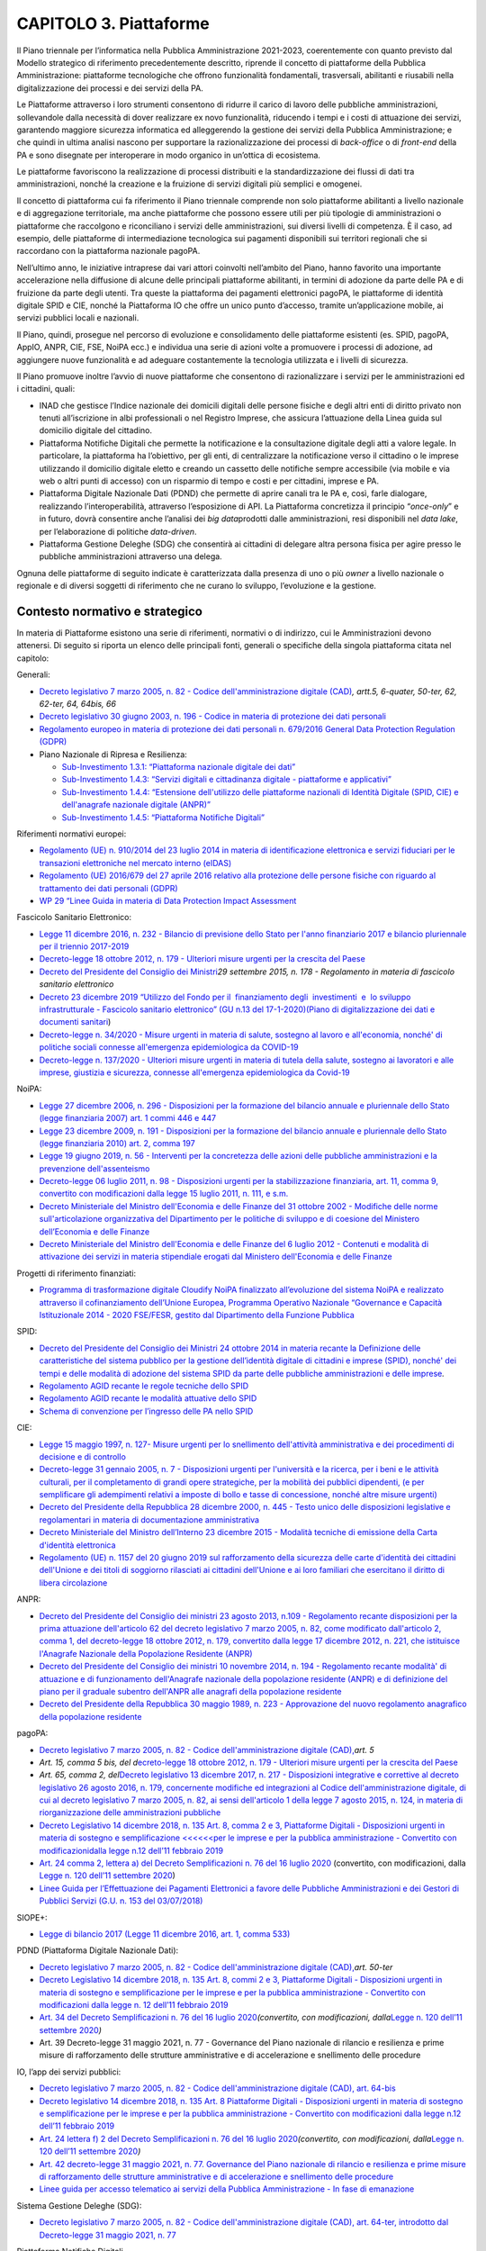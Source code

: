 CAPITOLO 3. Piattaforme
=======================

Il Piano triennale per l’informatica nella Pubblica Amministrazione
2021-2023, coerentemente con quanto previsto dal Modello strategico di
riferimento precedentemente descritto, riprende il concetto di
piattaforme della Pubblica Amministrazione: piattaforme tecnologiche che
offrono funzionalità fondamentali, trasversali, abilitanti e riusabili
nella digitalizzazione dei processi e dei servizi della PA. 

Le Piattaforme attraverso i loro strumenti consentono di ridurre il
carico di lavoro delle pubbliche amministrazioni, sollevandole dalla
necessità di dover realizzare ex novo funzionalità, riducendo i tempi e
i costi di attuazione dei servizi, garantendo maggiore sicurezza
informatica ed alleggerendo la gestione dei servizi della Pubblica
Amministrazione; e che quindi in ultima analisi nascono per supportare
la razionalizzazione dei processi di *back-office* o di *front-end*
della PA e sono disegnate per interoperare in modo organico in un’ottica
di ecosistema.  

Le piattaforme favoriscono la realizzazione di processi distribuiti e la
standardizzazione dei flussi di dati tra amministrazioni, nonché la
creazione e la fruizione di servizi digitali più semplici e omogenei.

Il concetto di piattaforma cui fa riferimento il Piano triennale
comprende non solo piattaforme abilitanti a livello nazionale e di
aggregazione territoriale, ma anche piattaforme che possono essere utili
per più tipologie di amministrazioni o piattaforme che raccolgono e
riconciliano i servizi delle amministrazioni, sui diversi livelli di
competenza. È il caso, ad esempio, delle piattaforme di intermediazione
tecnologica sui pagamenti disponibili sui territori regionali che si
raccordano con la piattaforma nazionale pagoPA.

Nell’ultimo anno, le iniziative intraprese dai vari attori coinvolti
nell’ambito del Piano, hanno favorito una importante accelerazione nella
diffusione di alcune delle principali piattaforme abilitanti, in termini
di adozione da parte delle PA e di fruizione da parte degli utenti. Tra
queste la piattaforma dei pagamenti elettronici pagoPA, le piattaforme
di identità digitale SPID e CIE, nonché la Piattaforma IO che offre un
unico punto d’accesso, tramite un’applicazione mobile, ai servizi
pubblici locali e nazionali.

Il Piano, quindi, prosegue nel percorso di evoluzione e consolidamento
delle piattaforme esistenti (es. SPID, pagoPA, AppIO, ANPR, CIE, FSE,
NoiPA ecc.) e individua una serie di azioni volte a promuovere i
processi di adozione, ad aggiungere nuove funzionalità e ad adeguare
costantemente la tecnologia utilizzata e i livelli di sicurezza.

Il Piano promuove inoltre l’avvio di nuove piattaforme che consentono di
razionalizzare i servizi per le amministrazioni ed i cittadini, quali:

-  INAD che gestisce l’Indice nazionale dei domicili digitali delle
   persone fisiche e degli altri enti di diritto privato non tenuti
   all’iscrizione in albi professionali o nel Registro Imprese, che
   assicura l’attuazione della Linea guida sul domicilio digitale del
   cittadino.

-  Piattaforma Notifiche Digitali che permette la notificazione e la
   consultazione digitale degli atti a valore legale. In particolare, la
   piattaforma ha l’obiettivo, per gli enti, di centralizzare la
   notificazione verso il cittadino o le imprese utilizzando il
   domicilio digitale eletto e creando un cassetto delle notifiche
   sempre accessibile (via mobile e via web o altri punti di accesso)
   con un risparmio di tempo e costi e per cittadini, imprese e PA.

-  Piattaforma Digitale Nazionale Dati (PDND) che permette di aprire
   canali tra le PA e, così, farle dialogare, realizzando
   l’interoperabilità, attraverso l’esposizione di API. La Piattaforma
   concretizza il principio “\ *once-only*\ ” e in futuro, dovrà
   consentire anche l’analisi dei *big data*\ prodotti dalle
   amministrazioni, resi disponibili nel *data lake*, per l’elaborazione
   di politiche *data-driven*.

-  Piattaforma Gestione Deleghe (SDG) che consentirà ai cittadini di
   delegare altra persona fisica per agire presso le pubbliche
   amministrazioni attraverso una delega.       

Ognuna delle piattaforme di seguito indicate è caratterizzata dalla
presenza di uno o più *owner* a livello nazionale o regionale e di
diversi soggetti di riferimento che ne curano lo sviluppo, l’evoluzione
e la gestione.

.. _contesto-normativo-e-strategico-2:

Contesto normativo e strategico 
--------------------------------

In materia di Piattaforme esistono una serie di riferimenti, normativi o
di indirizzo, cui le Amministrazioni devono attenersi. Di seguito si
riporta un elenco delle principali fonti, generali o specifiche della
singola piattaforma citata nel capitolo:

Generali: 

-  `Decreto legislativo 7 marzo 2005, n. 82 - Codice
   dell'amministrazione digitale
   (CAD) <http://www.normattiva.it/uri-res/N2Ls?urn:nir:stato:decreto.legislativo:2005-03-07;82!vig=>`__\ *,
   artt.5, 6-quater, 50-ter, 62, 62-ter, 64, 64bis, 66*

-  `Decreto legislativo 30 giugno 2003, n. 196 - Codice in materia di
   protezione dei dati
   personali <https://www.normattiva.it/uri-res/N2Ls?urn:nir:stato:decreto.legislativo:2003-06-30;196!vig=>`__

-  `Regolamento europeo in materia di protezione dei dati personali n.
   679/2016 General Data Protection Regulation
   (GDPR) <https://eur-lex.europa.eu/legal-content/IT/TXT/HTML/?uri=CELEX:32016R0679&from=IT>`__

-  Piano Nazionale di Ripresa e Resilienza:

   -  `Sub-Investimento 1.3.1: “Piattaforma nazionale digitale dei
      dati” <https://italiadomani.gov.it/it/investimenti/dati-e-interoperabilita.html>`__

   -  `Sub-Investimento 1.4.3: “Servizi digitali e cittadinanza digitale
      - piattaforme e
      applicativi” <https://italiadomani.gov.it/it/investimenti/servizi-digitali-e-cittadinanza-digitale.html>`__

   -  `Sub-Investimento 1.4.4: “Estensione dell'utilizzo delle
      piattaforme nazionali di Identità Digitale (SPID, CIE) e
      dell'anagrafe nazionale digitale
      (ANPR)” <https://italiadomani.gov.it/it/investimenti/servizi-digitali-e-cittadinanza-digitale.html>`__

   -  `Sub-Investimento 1.4.5: “Piattaforma Notifiche
      Digitali” <https://italiadomani.gov.it/it/investimenti/servizi-digitali-e-cittadinanza-digitale.html>`__

Riferimenti normativi europei:

-  `Regolamento (UE) n. 910/2014 del 23 luglio 2014 in materia di
   identificazione elettronica e servizi fiduciari per le transazioni
   elettroniche nel mercato interno
   (eIDAS) <https://eur-lex.europa.eu/legal-content/IT/TXT/?qid=1584088967049&uri=CELEX:32014R0910>`__

-  `Regolamento (UE) 2016/679 del 27 aprile 2016 relativo alla
   protezione delle persone fisiche con riguardo al trattamento dei dati
   personali
   (GDPR) <https://eur-lex.europa.eu/legal-content/IT/TXT/?qid=1584088833794&uri=CELEX:32016R0679>`__

-  `WP 29 “Linee Guida in materia di Data Protection Impact
   Assessment <https://ec.europa.eu/newsroom/article29/item-detail.cfm?item_id=611236>`__

Fascicolo Sanitario Elettronico:

-  `Legge 11 dicembre 2016, n. 232 - Bilancio di previsione dello Stato
   per l'anno finanziario 2017 e bilancio pluriennale per il triennio
   2017-2019 <https://www.normattiva.it/uri-res/N2Ls?urn:nir:stato:legge:2016-12-11;232!vig=>`__

-  `Decreto-legge 18 ottobre 2012, n. 179 - Ulteriori misure urgenti per
   la crescita del
   Paese <https://www.normattiva.it/uri-res/N2Ls?urn:nir:stato:decreto.legge:2012-10-18;179!vig=>`__ 

-  `Decreto del Presidente del Consiglio dei
   Ministri <https://www.normattiva.it/uri-res/N2Ls?urn:nir:stato:decreto.del.presidente.del.consiglio.dei.ministri:2015-09-29;178!vig=>`__\ *29
   settembre 2015, n. 178 - Regolamento in materia di fascicolo
   sanitario elettronico*

-  `Decreto 23 dicembre 2019 “Utilizzo del Fondo per il  finanziamento 
   degli  investimenti  e  lo sviluppo  infrastrutturale - Fascicolo
   sanitario elettronico” (GU n.13 del
   17-1-2020 <https://www.gazzettaufficiale.it/eli/gu/2020/01/17/13/sg/pdf>`__\ `) <https://www.gazzettaufficiale.it/eli/gu/2020/01/17/13/sg/pdf>`__\ `( <https://www.gazzettaufficiale.it/eli/gu/2020/01/17/13/sg/pdf>`__\ `Piano
   di digitalizzazione dei dati e documenti
   sanitari <https://www.gazzettaufficiale.it/eli/gu/2020/01/17/13/sg/pdf>`__)

-  `Decreto-legge n. 34/2020 - Misure urgenti in materia di salute,
   sostegno al lavoro e all'economia, nonché' di politiche sociali
   connesse all'emergenza epidemiologica da
   COVID-19 <https://www.gazzettaufficiale.it/eli/id/2020/05/19/20G00052/sg>`__

-  `Decreto-legge n. 137/2020 - Ulteriori misure urgenti in materia di
   tutela della salute, sostegno ai lavoratori e alle imprese, giustizia
   e sicurezza, connesse all'emergenza epidemiologica da
   Covid-19 <https://www.gazzettaufficiale.it/eli/id/2020/10/28/20G00166/sg>`__

NoiPA:

-  `Legge 27 dicembre 2006, n. 296 - Disposizioni per la formazione del
   bilancio annuale e pluriennale dello Stato (legge finanziaria 2007)
   art. 1 commi 446 e
   447 <https://www.normattiva.it/uri-res/N2Ls?urn:nir:stato:legge:2006-12-27;296!vig=>`__

-  `Legge 23 dicembre 2009, n. 191 - Disposizioni per la formazione del
   bilancio annuale e pluriennale dello Stato (legge finanziaria 2010)
   art. 2, comma
   197 <https://www.normattiva.it/uri-res/N2Ls?urn:nir:stato:legge:2009-12-23;191>`__

-  `Legge 19 giugno 2019, n. 56 - Interventi per la concretezza delle
   azioni delle pubbliche amministrazioni e la prevenzione
   dell'assenteismo <https://www.normattiva.it/uri-res/N2Ls?urn:nir:stato:legge:2019-06-19;56>`__

-  `Decreto-legge 06 luglio 2011, n. 98 - Disposizioni urgenti per la
   stabilizzazione finanziaria, art. 11, comma 9, convertito con
   modificazioni dalla legge 15 luglio 2011, n. 111, e
   s.m. <https://www.normattiva.it/uri-res/N2Ls?urn:nir:stato:decreto.legge:2011-07-06;98!vig=>`__

-  `Decreto Ministeriale del Ministro dell'Economia e delle Finanze del
   31 ottobre 2002 - Modifiche delle norme sull'articolazione
   organizzativa del Dipartimento per le politiche di sviluppo e di
   coesione del Ministero dell’Economia e delle
   Finanze <https://www.gazzettaufficiale.it/eli/id/2002/12/11/02A13777/sg>`__

-  `Decreto Ministeriale del Ministro dell'Economia e delle Finanze del
   6 luglio 2012 - Contenuti e modalità di attivazione dei servizi in
   materia stipendiale erogati dal Ministero dell'Economia e delle
   Finanze <http://www.dag.mef.gov.it/pubblicita_legale/documenti/DM_6_luglio_2012.pdf>`__

Progetti di riferimento finanziati:

-  `Programma di trasformazione digitale Cloudify NoiPA finalizzato
   all’evoluzione del sistema NoiPA e realizzato attraverso il
   cofinanziamento dell’Unione Europea, Programma Operativo Nazionale
   “Governance e Capacità Istituzionale 2014 - 2020 FSE/FESR, gestito
   dal Dipartimento della Funzione
   Pubblica <https://www.cloudifynoipa.it/>`__

SPID:

-  `Decreto del Presidente del Consiglio dei Ministri 24 ottobre 2014 in
   materia recante la Definizione delle caratteristiche del sistema
   pubblico per la gestione dell’identità digitale di cittadini e
   imprese (SPID), nonché' dei tempi e delle modalità di adozione del
   sistema SPID da parte delle pubbliche amministrazioni e delle
   imprese <https://www.agid.gov.it/sites/default/files/repository_files/leggi_decreti_direttive/dpcm_24_ottobre_2014a.pdf>`__\ *.*

-  `Regolamento AGID recante le regole tecniche dello
   SPID <http://www.agid.gov.it/sites/default/files/repository_files/circolari/spid-regole_tecniche_v1.pdf>`__

-  `Regolamento AGID recante le modalità attuative dello
   SPID <http://www.agid.gov.it/sites/default/files/repository_files/regolamento_modalita_attuative_spid_2.0.pdf>`__

-  `Schema di convenzione per l’ingresso delle PA nello
   SPID <http://www.agid.gov.it/sites/default/files/repository_files/circolari/40_-_dt_dg_n._40_-_23_feb_2016_-_convenzione_sp_spid_agid-ppaa.pdf>`__

CIE:

-  `Legge 15 maggio 1997, n. 127- Misure urgenti per lo snellimento
   dell'attività amministrativa e dei procedimenti di decisione e di
   controllo <https://www.normattiva.it/uri-res/N2Ls?urn:nir:stato:legge:1997-05-15;127!vig=>`__

-  `Decreto-legge 31 gennaio 2005, n. 7 - Disposizioni urgenti per
   l'università e la ricerca, per i beni e le attività culturali, per il
   completamento di grandi opere strategiche, per la mobilità dei
   pubblici dipendenti, (e per semplificare gli adempimenti relativi a
   imposte di bollo e tasse di concessione, nonché altre misure
   urgenti)  <https://www.normattiva.it/uri-res/N2Ls?urn:nir:stato:decreto.legge:2005;7~art1ter>`__

-  `Decreto del Presidente della Repubblica 28 dicembre 2000, n. 445 -
   Testo unico delle disposizioni legislative e regolamentari in materia
   di documentazione
   amministrativa  <https://www.gazzettaufficiale.it/eli/id/2001/02/20/001G0049/sg>`__

-  `Decreto Ministeriale del Ministro dell’Interno 23 dicembre 2015 -
   Modalità tecniche di emissione della Carta d'identità
   elettronica <https://www.gazzettaufficiale.it/eli/id/2015/12/30/15A09809/sg>`__

-  `Regolamento (UE) n. 1157 del 20 giugno 2019 sul rafforzamento della
   sicurezza delle carte d'identità dei cittadini dell'Unione e dei
   titoli di soggiorno rilasciati ai cittadini dell'Unione e ai loro
   familiari che esercitano il diritto di libera
   circolazione <https://eur-lex.europa.eu/legal-content/IT/TXT/?uri=CELEX%3A32019R1157>`__

ANPR:

-  `Decreto del Presidente del Consiglio dei ministri 23 agosto 2013,
   n.109 - Regolamento recante disposizioni per la prima attuazione
   dell'articolo 62 del decreto legislativo 7 marzo 2005, n. 82, come
   modificato dall'articolo 2, comma 1, del decreto-legge 18 ottobre
   2012, n. 179, convertito dalla legge 17 dicembre 2012, n. 221, che
   istituisce l'Anagrafe Nazionale della Popolazione Residente
   (ANPR) <https://www.normattiva.it/uri-res/N2Ls?urn:nir:stato:decreto.del.presidente.del.consiglio.dei.ministri:2013-08-23;109>`__ 

-  `Decreto del Presidente del Consiglio dei ministri 10 novembre 2014,
   n. 194 - Regolamento recante modalità' di attuazione e di
   funzionamento dell'Anagrafe nazionale della popolazione residente
   (ANPR) e di definizione del piano per il graduale subentro dell'ANPR
   alle anagrafi della popolazione
   residente <https://www.normattiva.it/uri-res/N2Ls?urn:nir:stato:decreto.del.presidente.del.consiglio.dei.ministri:2014-11-10;194!vig=2017-12-07>`__

-  `Decreto del Presidente della Repubblica 30 maggio 1989, n. 223 -
   Approvazione del nuovo regolamento anagrafico della popolazione
   residente <https://www.normattiva.it/uri-res/N2Ls?urn:nir:stato:decreto.del.presidente.della.repubblica:1989-05-30;223!vig=2017-12-07>`__

pagoPA:

-  `Decreto legislativo 7 marzo 2005, n. 82 - Codice
   dell'amministrazione digitale
   (CAD), <http://www.normattiva.it/uri-res/N2Ls?urn:nir:stato:decreto.legislativo:2005-03-07;82~art64bis>`__\ *art.
   5*

-  *Art. 15, comma 5 bis, del d*\ `ecreto-legge 18 ottobre 2012, n. 179
   - Ulteriori misure urgenti per la crescita del
   Paese <https://www.normattiva.it/uri-res/N2Ls?urn:nir:stato:decreto.legge:2012-10-18;179!vig=>`__

-  *Art. 65, comma 2, del*\ `Decreto legislativo 13 dicembre 2017, n.
   217 - Disposizioni integrative e correttive al decreto legislativo 26
   agosto 2016, n. 179, concernente modifiche ed integrazioni al Codice
   dell'amministrazione digitale, di cui al decreto legislativo 7 marzo
   2005, n. 82, ai sensi dell'articolo 1 della legge 7 agosto 2015, n.
   124, in materia di riorganizzazione delle amministrazioni
   pubbliche <https://www.normattiva.it/uri-res/N2Ls?urn:nir:stato:decreto.legge:2017-13-12;217>`__

-  `Decreto Legislativo 14 dicembre 2018, n. 135 Art. 8, comma 2 e 3,
   Piattaforme Digitali - Disposizioni urgenti in materia di sostegno e
   semplificazione <<<<<<per le imprese e per la pubblica
   amministrazione - Convertito con
   modificazioni <http://www.normattiva.it/uri-res/N2Ls?urn:nir:stato:decreto.legge:2018-12-14;135!vig=>`__\ `dalla
   legge n.12 dell’11 febbraio
   2019 <http://www.normattiva.it/uri-res/N2Ls?urn:nir:stato:decreto.legge:2018-12-14;135!vig=>`__

-  `Art. 24 comma 2, lettera a) del Decreto Semplificazioni n. 76 del 16
   luglio
   2020 <https://www.gazzettaufficiale.it/eli/id/2020/07/16/20G00096/sg>`__
   (convertito, con modificazioni, dalla `Legge n. 120 dell’11 settembre
   2020 <https://www.gazzettaufficiale.it/eli/id/2020/09/14/20G00139/sg>`__)

-  `Linee Guida per l’Effettuazione dei Pagamenti Elettronici a favore
   delle Pubbliche Amministrazioni e dei Gestori di Pubblici Servizi
   (G.U. n. 153 del
   03/07/2018) <https://www.gazzettaufficiale.it/eli/gu/2017/07/03/153/sg/pdf>`__

SIOPE+:

-  `Legge di bilancio 2017 (Legge 11 dicembre 2016, art. 1, comma
   533) <https://www.gazzettaufficiale.it/eli/id/2016/12/21/16G00242/sg>`__

PDND (Piattaforma Digitale Nazionale Dati):

-  `Decreto legislativo 7 marzo 2005, n. 82 - Codice
   dell'amministrazione digitale
   (CAD), <http://www.normattiva.it/uri-res/N2Ls?urn:nir:stato:decreto.legislativo:2005-03-07;82~art64bis>`__\ *art.
   50-ter*

-  `Decreto Legislativo 14 dicembre 2018, n. 135 Art. 8, commi 2 e 3,
   Piattaforme Digitali - Disposizioni urgenti in materia di sostegno e
   semplificazione per le imprese e per la pubblica amministrazione -
   Convertito con modificazioni dalla legge n. 12 dell’11 febbraio
   2019 <http://www.normattiva.it/uri-res/N2Ls?urn:nir:stato:decreto.legge:2018-12-14;135!vig=>`__

-  `Art. 34 del Decreto Semplificazioni n. 76 del 16 luglio
   2020 <https://www.gazzettaufficiale.it/eli/id/2020/07/16/20G00096/sg>`__\ *(convertito,
   con modificazioni, dalla*\ `Legge n. 120 dell’11 settembre
   2020 <https://www.gazzettaufficiale.it/eli/id/2020/09/14/20G00139/sg>`__\ *)*

-  Art. 39 Decreto-legge 31 maggio 2021, n. 77 - Governance del Piano
   nazionale di rilancio e resilienza e prime misure di rafforzamento
   delle strutture amministrative e di accelerazione e snellimento delle
   procedure

IO, l’app dei servizi pubblici:

-  `Decreto legislativo 7 marzo 2005, n. 82 - Codice
   dell'amministrazione digitale (CAD), art.
   64-bis <http://www.normattiva.it/uri-res/N2Ls?urn:nir:stato:decreto.legislativo:2005-03-07;82~art64bis>`__

-  `Decreto legislativo 14 dicembre 2018, n. 135 Art. 8 Piattaforme
   Digitali - Disposizioni urgenti in materia di sostegno e
   semplificazione per le imprese e per la pubblica amministrazione -
   Convertito con modificazioni dalla legge n.12 dell’11 febbraio
   2019 <http://www.normattiva.it/uri-res/N2Ls?urn:nir:stato:decreto.legge:2018-12-14;135!vig=>`__

-  `Art. 24 lettera f) 2 del Decreto Semplificazioni n. 76 del 16 luglio
   2020 <https://www.gazzettaufficiale.it/eli/id/2020/07/16/20G00096/sg>`__\ *(convertito,
   con modificazioni, dalla*\ `Legge n. 120 dell’11 settembre
   2020 <https://www.gazzettaufficiale.it/eli/id/2020/09/14/20G00139/sg>`__\ *)*

-  `Art. 42 decreto-legge 31 maggio 2021, n. 77. Governance del Piano
   nazionale di rilancio e resilienza e prime misure di rafforzamento
   delle strutture amministrative e di accelerazione e snellimento delle
   procedure <https://www.gazzettaufficiale.it/eli/id/2021/07/30/21A04731/sg>`__

-  `Linee guida per accesso telematico ai servizi della Pubblica
   Amministrazione - In fase di
   emanazione <https://docs.italia.it/AgID/documenti-in-consultazione/lg-io-docs/it/bozza/index.html>`__

Sistema Gestione Deleghe (SDG):

-  `Decreto legislativo 7 marzo 2005, n. 82 - Codice
   dell'amministrazione digitale (CAD), art. 64-ter, introdotto dal
   Decreto-legge 31 maggio 2021, n.
   77 <https://www.normattiva.it/uri-res/N2Ls?urn:nir:stato:decreto.legislativo:2005-03-07;82!vig>`__

Piattaforma Notifiche Digitali

-  `Decreto Legislativo 14 dicembre 2018, n. 135 Art. 8, commi 2 e 3,
   Piattaforme Digitali - Disposizioni urgenti in materia di sostegno e
   semplificazione per le imprese e per la pubblica amministrazione -
   Convertito con modificazioni dalla legge n. 12 dell’11 febbraio
   2019 <http://www.normattiva.it/uri-res/N2Ls?urn:nir:stato:decreto.legge:2018-12-14;135!vig=>`__

-  `Legge di bilancio 160 del 2019 - Art. 1, commi 402 e
   403 <http://www.normattiva.it/uri-res/N2Ls?urn:nir:stato:legge:2019-12-27;160!vig=2020-10-11>`__

-  `Art. 26 del Decreto Semplificazioni n. 76 del 16 luglio
   2020 <https://www.gazzettaufficiale.it/eli/id/2020/07/16/20G00096/sg>`__
   (convertito, con modificazioni, dalla `Legge n. 120 dell’11 settembre
   2020 <https://www.gazzettaufficiale.it/eli/id/2020/09/14/20G00139/sg>`__)

-  Art. 38 del DECRETO-LEGGE 31 maggio 2021, n. 77. Governance del Piano
   nazionale di rilancio e resilienza e prime misure di rafforzamento
   delle strutture amministrative e di accelerazione e snellimento delle
   procedure

.. _obiettivi-e-risultati-attesi-2:

Obiettivi e risultati attesi
----------------------------

OB.3.1 - Favorire l’evoluzione delle piattaforme esistentiper migliorare
i servizi offerti a cittadini ed imprese semplificando l’azione
amministrativa

-  R.A.3.1a - **Incremento del livello di alimentazione e
   digitalizzazione del Fascicolo Sanitario Elettronico con i documenti
   sanitari da parte delle strutture sanitarie territoriali
   (ASL/AO/IRCCS)**

-  

   -  `Baseline <https://monitoraggiopianotriennale.italia.it/piattaforme/>`__\ `dicembre
      2020 <https://monitoraggiopianotriennale.italia.it/piattaforme/>`__
      - 288.279.036 referti digitalizzati.

   -  Target 2021 - Aumento del 10% rispetto alla *baseline. *

   -  Target 2022 - Aumento del 20% rispetto alla *baseline. *

   -  Target 2023 - Aumento del 25% rispetto alla *baseline. *

-  R.A.3.1c - **Incremento del numero di Amministrazioni servite in
   NoiPA ed estensione del numero di servizi offerti dalla piattaforma
   (fiscale, previdenziale ecc.) utilizzati**

-  

   -  `Baseline <https://monitoraggiopianotriennale.italia.it/piattaforme/>`__\ `dicembre
      2020 <https://monitoraggiopianotriennale.italia.it/piattaforme/>`__
      - 82 Amministrazioni servite in NoiPA.

   -  Target 2021 - 87 Amministrazioni servite in NoiPA.

   -  Target 2022 - 90 Amministrazioni servite in NoiPA.

   -  Target 2023 - 102 Amministrazioni servite in NoiPA.

OB.3.2 - Aumentare il grado di adozione ed utilizzo delle piattaforme
abilitanti esistenti da parte delle Pubbliche Amministrazioni

-  R.A.3.2a - **Incremento dell’adozione e dell’utilizzo dell’identità
   digitale (SPID e CIE) da parte delle Pubbliche Amministrazioni**

-  

   -  `Baseline <https://monitoraggiopianotriennale.italia.it/piattaforme/>`__\ `dicembre
      2020 <https://monitoraggiopianotriennale.italia.it/piattaforme/>`__
      - SPID 143.872.687 di autenticazioni e CIE 4.000.017 di
      autenticazioni.

   -  Target 2021 - Incremento del numero di autenticazioni del 100%
      rispetto alla *baseline. *

   -  Target 2022 - Incremento del numero di autenticazioni del 150%
      rispetto alla *baseline.*

   -  Target 2023\ *-*\ Incremento del numero di autenticazioni del 180%
      rispetto alla *baseline.*

-  R.A.3.2b -**Incremento del numero di comuni subentrati in ANPR**

-  

   -  `Baseline <https://monitoraggiopianotriennale.italia.it/piattaforme/>`__\ `dicembre
      2020 <https://monitoraggiopianotriennale.italia.it/piattaforme/>`__
      - 87% dei comuni subentrati in ANPR.

   -  Target 2021 - 100% dei comuni subentrati in ANPR.

-  R.A.3.2c - **Incremento dei servizi sulla piattaforma pagoPA**

-  

   -  `Target
      2020 <https://monitoraggiopianotriennale.italia.it/piattaforme/>`__
      - 19.652 Amministrazioni che utilizzano pagoPA.

   -  Target 2021 - Attivati almeno 10.000 nuovi servizi sulle diverse
      Amministrazioni che utilizzano pagoPA.

   -  Target 2022 - Incremento di ulteriori 20.000 nuovi servizi, per un
      totale di almeno 30.000 servizi sulle diverse Amministrazioni che
      utilizzano pagoPA.

   -  Target 2023 - Incremento di ulteriori 20.000 nuovi servizi, per un
      totale di almeno 50.000 servizi sulle diverse Amministrazioni che
      utilizzano pagoPA.

-  R.A.3.2d - **Incremento del numero di Amministrazioni scolastiche la
   cui spesa è consultabile**\ **online**\ **attraverso SIOPE+**

   -  `Baseline <https://monitoraggiopianotriennale.italia.it/piattaforme/>`__\ `dicembre
      2020 <https://monitoraggiopianotriennale.italia.it/piattaforme/>`__
      - 70 istituzioni scolastiche delle quali è possibili consultare la
      spesa on-line attraverso SIOPE+.

   -  Target 2021 - 77 istituzioni scolastiche delle quali è possibile
      consultare la spesa on-line attraverso SIOPE+.

   -  Target 2022 - 84 istituzioni scolastiche delle quali è possibile
      consultare la spesa on-line attraverso SIOPE+.\ * *

   -  Target 2023 -91 istituzioni scolastiche delle quali è possibile
      consultare la spesa on line attraverso SIOPE+.

OB.3.3 - Incrementare e razionalizzare il numero di piattaforme per le
amministrazioni al fine di semplificare i servizi ai cittadini

-  R.A.3.3a - **Incremento dei servizi sulla** **Piattaforma IO (l’App
   dei servizi pubblici)**

   -  `Target
      2020 <https://monitoraggiopianotriennale.italia.it/piattaforme/>`__
      – 53 Amministrazioni aderenti alla Piattaforma IO.

   -  Target 2021 - Attivati almeno 10.000 nuovi servizi sulle diverse
      amministrazioni che utilizzano App IO.

   -  Target 2022 - Incremento di ulteriori 20.000 nuovi servizi, per un
      totale di almeno 30.000 servizi sulle diverse amministrazioni che
      utilizzano App IO.

   -  Target 2023 - Incremento di ulteriori 20.000 nuovi servizi, per un
      totale di almeno 50.000 servizi sulle diverse amministrazioni che
      utilizzano App IO.

-  R.A.3.3b - **Realizzazione della Piattaforma Indice nazionale dei
   domicili digitali delle persone fisiche e degli altri enti di diritto
   privato non tenuti all’iscrizione in albi professionali o nel
   Registro Imprese (INAD)**

-  

   -  Target 2021 - n.d.

   -  Target 2022 - *Baseline*\ individuata nelle PA che necessitano di
      interagire tramite API (includendo almeno i Ministeri interessati,
      gli Enti nazionali di previdenza e assistenza sociale, Agenzie
      Fiscali, Regioni, grandi comuni e aree metropolitane).

   -  Target 2023 -Aumento del 40% rispetto alla *baseline.*

-  R.A.3.3d – **Realizzazione del Sistema Gestione Deleghe (SGD)
   digitali al fine di agevolare la fruizione dei servizi online
   attraverso soggetti delegati**

-  

   -  Target 2021 - *Baseline:* integrazione e collaudo del sistema da
      parte della prima Pubblica Amministrazione.

   -  Target 2022 - Integrazione e utilizzo del sistema da parte di
      ulteriori 10 Pubbliche Amministrazioni.

   -  Target 2023 - Integrazione e utilizzo del sistema da parte di
      ulteriori 30 Pubbliche Amministrazioni.

-  R.A.3.3e – **Realizzazione della Piattaforma Notifiche Digitali
   (PND)**

-  

   -  Target 2021 - n.d.

   -  Target 2022 - n.d.

   -  Target 2023 - Il 10% delle PA Centrali e dei Comuni, secondo la
      roadmap di attuazione prevista dal Piano Nazionale di Ripresa e
      Resilienza (PNRR), dovranno integrarsi alla Piattaforma Notifiche
      Digitali.

-  R.A.3.3f – **Realizzazione della Piattaforma Digitale Nazionale Dati
   (PDND) Interoperabilità**

-  

   -  Target 2021 - n.d.

   -  Target 2022 - n.d.

   -  Target 2023 - Le PA in perimetro, secondo la roadmap di attuazione
      prevista dal Piano Nazionale di Ripresa e Resilienza (PNRR),
      dovranno integrare 90 API nella Piattaforma Digitale Nazionale
      Dati.

Cosa devono fare AGID, Dipartimento per la Trasformazione Digitale e altri soggetti istituzionali 
--------------------------------------------------------------------------------------------------

OB.3.1 - Favorire l’evoluzione delle piattaforme esistenti
~~~~~~~~~~~~~~~~~~~~~~~~~~~~~~~~~~~~~~~~~~~~~~~~~~~~~~~~~~

**Sanità - Fascicolo Sanitario Elettronico:**\ le strutture sanitarie,
in raccordo con le Regioni di riferimento, devono alimentare il FSE con
documenti nei formati standard e pubblicati sul sito del `Fascicolo
Sanitario Elettronico <https://www.fascicolosanitario.gov.it/>`__. 

Le seguenti linee d’azione devono concludersi entro:

-  **Dicembre 2022** - Standardizzazione del modello di gestione e
   conservazione dei dati e documenti sanitari del FSE - (AGID) -
   **CAP3.LA03**

-  **Giugno 2022 -**\ Revisione della normativa in materia di FSE -
   (Dipartimento per la Trasformazione Digitale, Ministero della Salute,
   Ministero dell’Economia e delle Finanze, AGID in collaborazione con
   Regioni e Province Autonome) - **CAP3.LA01**

-  **Dicembre 2022** - Raccolta ragionata delle guide implementative dei
   dati e documenti sanitari prodotte da parte degli specifici gruppi di
   lavoro regionali - (AGID in collaborazione con Regioni e Province
   Autonome) - **CAP3.LA05**

**Organizzazione della PA - NoiPA:** integrazione della piattaforma
NoiPA per la gestione stipendiale degli operatori sanitari e degli enti
locali, per favorire l’adesione di nuove Amministrazioni ed estendere il
numero di servizi alle Amministrazioni già servite. 

Le seguenti linee d’azione devono concludersi entro:

-  **Dicembre 2021**- Predisposizione e pubblicazione del *template* per
   la richiesta di adesione al fine di una raccolta strutturata delle
   informazioni, tramite questionario di *assessment*, necessarie alla
   customizzazione dei servizi sulle Amministrazioni interessate ad
   attivare i servizi NoiPA - (MEF-DAG) - **CAP3.LA13**

-  **Dicembre 2021** - Definizione di un Modello a supporto
   dell’adesione a NoiPA - (MEF-DAG) - **CAP3.LA15**

-  **Dicembre 2022** - Definizione di una proposta di Modello di
   erogazione dei servizi, inclusi quelli aggiuntivi - (MEF-DAG) -
   **CAP3.LA12**

-  **Dicembre 2022** - Avvio delle attività di adesione su 15 nuove
   Amministrazioni per garantire l’incremento dal 2023 (MEF-DAG) -
   **CAP3.LA51**

-  **Marzo 2023** - Consolidamento e diffusione del Modello di
   erogazione dei servizi definiti - (MEF-DAG) - **CAP3.LA14**

**Organizzazione della PA - IndicePA:** revisione completa della
piattaforma IndicePA e interventi per il controllo della qualità dei
dati gestiti.

Le seguenti linee d’azione sono concluse:

-  **Settembre 2020** - Realizzazione di un cruscotto per il
   monitoraggio della qualità dei dati presenti in IPA. La validazione
   delle informazioni seguirà i seguenti criteri: sintassi,
   obbligatorietà, relazioni fra dati, congruenza con fonti esterne e
   univocità - (AGID, Dipartimento per la Trasformazione Digitale) -
   **CAP3.LA17**

OB.3.2 – Aumentare il grado di adozione e utilizzo delle piattaforme abilitanti esistenti da parte delle pubbliche amministrazioni
~~~~~~~~~~~~~~~~~~~~~~~~~~~~~~~~~~~~~~~~~~~~~~~~~~~~~~~~~~~~~~~~~~~~~~~~~~~~~~~~~~~~~~~~~~~~~~~~~~~~~~~~~~~~~~~~~~~~~~~~~~~~~~~~~~

**Identità digitale (SPID e CIE):**\ per favorire la dismissione delle
credenziali proprietarie delle amministrazioni ed incrementare
l’adozione del login con SPID e CIE. 

Le seguenti linee d’azione sono concluse:

-  

   -  **Dicembre 2020**-Pubblicazione di un applicativo *online*
      (sistema di *onboarding*) per facilitare l’accesso al sistema SPID
      - (AGID) - **CAP3.LA19**

   -  **Dicembre 2020 -**\ Avvio di un tavolo di lavoro per agevolare ed
      incrementare l’integrazione della CIE come strumento di
      autenticazione per i servizi *online* – (Istituto Poligrafico e
      Zecca dello Stato) - **CAP3.LA23**

   -  **Marzo 2021 -**\ Avvio di azioni di accompagnamento per favorire
      l’adozione e l’utilizzo di SPID su alcune pubbliche
      amministrazioni *target* di rilevanza nazionale e regionale -
      (AGID, Dipartimento per la Trasformazione Digitale) -
      **CAP3.LA20**

Le seguenti linee d’azione devono concludersi entro:

-  

   -  **Dicembre 2021 -**\ Messa a disposizione di un servizio di
      assistenza e supporto dedicato ai fornitori di servizi che
      vogliono entrare in SPID - (AGID) - **CAP3.LA21**

   -  **Ottobre 2022 -**\ Messa a disposizione di un servizio di
      assistenza e supporto CIE dedicato ai cittadini e ai fornitori di
      servizi che vogliono entrare in CIE (IPZS) - **CAP3.LA52**

-  

   -  **Dicembre 2022 –**\ Istituzione dei soggetti aggregatori per la
      CIE (Ministero dell’Interno) - **CAP3.LA53**

   -  **Giugno 2022 –**\ Individuazione delle amministrazioni che
      offrono servizi - utilizzabili da minori - che prevedano
      l’adozione e l’utilizzo di SPID da parte dei minori stessi -
      (AGID) - **CAP3.LA54**

   -  **Dicembre 2023** – Completamento del modello SPID con adozione
      degli attributi qualificati secondo quanto previsto dalle linee
      guida AGID - (AGID) - **CAP3.LA55**

**ANPR:** Ai fini della semplificazione, attraverso la stipula di
Accordi quadro (anche detti accordi di fruizione) tra il Ministero
dell’Interno e le PA e i gestori di pubblici servizi richiedenti, verrà
assicurato l'accesso, tramite API, ai dati presenti in ANPR necessari
all'espletamento delle funzioni istituzionali dei richiedenti.

Le seguenti linee d’azione devono concludersi entro:

-  

   -  **Dicembre 2021 -**\ Attività di comunicazione e sensibilizzazione
      per Comuni non subentrati (Ministero dell’Interno) - **CAP3.LA24**

   -  **Dicembre 2022 -**\ Attività di supporto tecnico ed organizzativo
      per i Comuni subentrati - (Ministero dell’Interno) - **CAP3.LA25**

**pagoPA:** incrementare l’adozione di pagoPA da parte delle PA. 

La seguente linea d’azione è conclusa:

-  

   -  **Dicembre 2020:**\ Attività di sensibilizzazione delle
      amministrazioni, attraverso il coinvolgimento delle Regioni e
      delle Province Autonome, partendo da quelle che svolgono funzioni
      di intermediario tecnologico, per favorire l’aumento del numero di
      adesioni e di transazioni sul sistema - (PagoPA S.p.A.) -
      **CAP3.LA26**

Le seguenti linee d’azione devono concludersi entro:

-  **Dicembre 2021**- Attivazione servizio di pagamento IOPay dal sito
   pagopa.gov.it., che consente il pagamento di un avviso pagoPA
   direttamente dal sito di prodotto - (PagoPA S.p.A.) - **CAP3.LA56**

-  **Gennaio 2022 -**\ Erogazione dell’80% del contributo del Fondo
   Innovazione per le attività verificate al 31 dicembre 2021, su
   richiesta dei Comuni aderenti - (PagoPA S.p.A. in convenzione con
   MITD, AGID e IPZS) - **CAP3.LA57**

-  **Giugno 2022**-Attivazione *SelfCare* Enti sulla piattaforma pagoPA
   - (PagoPA S.p.A.) - **CAP3.LA58**

-  **Marzo 2023**- Migrazione in *cloud* del *Payment Manager* di pagoPA
   sempre nel rispetto della PCI - (PagoPA S.p.A.) - **CAP3.LA59**

**SIOPE+**: per favorire l’adozione del SIOPE+ da parte della PA occorre
agevolare il passaggio di tutte le pubbliche amministrazioni
all’utilizzo integrato del mandato informatico secondo lo standard OPI
definito dall’AGID per ordinare incassi e pagamenti. 

Le seguenti linee d’azione sono concluse:

-  

   -  **Ottobre 2020** - Aggiornamento dello standard OPI per arricchire
      il flusso informativo tra PA e banca tesoriera/cassiera - (AGID) -
      **CAP3.LA27**

   -  **Dicembre 2020** - Avvio dell’adesione al SIOPE+ delle
      istituzioni scolastiche - (AGID - Provincia Autonoma di Trento) -
      **CAP3.LA28**

   -  **Marzo 2021**-Verifica assenza criticità utilizzo da parte delle
      istituzioni scolastiche della versione dello standard OPI in
      esercizio - (MEF-RGS, Ministero dell’Istruzione, Banca d’Italia) -
      **CAP3.LA29**

Le seguenti linee d’azione devono concludersi entro:

-  

   -  **Dicembre 2021**-Avvio dell’adesione volontaria al SIOPE+ da
      parte delle istituzioni scolastiche statali su tutto il territorio
      nazionale con il coordinamento del Ministero dell’Istruzione -
      (Ministero dell’Istruzione) - **CAP3.LA30**

   -  **Marzo 2022** -Definizione ed emissione di una versione evolutiva
      dello standard OPI - (AGID) - **CAP3.LA31**

   -  **Luglio 2022** - Analisi tipologie di Pubbliche Amministrazioni
      non ancora in SIOPE+ al fine di individuare eventuali modifiche
      necessarie a facilitarne l’adesione - (MEF-RGS, Banca d’Italia e
      AGID) - **CAP3.LA32**

   -  **Luglio 2023 –**\ Definizione ed emissione di una nuova versione
      evolutiva dello standard OPI per allinearla agli eventuali nuovi
      scenari normativi e favorire l’adesione di nuove tipologie di
      amministrazioni - (AGID) - **CAP3.LA60**

OB.3.3 - Incrementare il numero di piattaforme per le amministrazioni ed i cittadini
~~~~~~~~~~~~~~~~~~~~~~~~~~~~~~~~~~~~~~~~~~~~~~~~~~~~~~~~~~~~~~~~~~~~~~~~~~~~~~~~~~~~

**Piattaforma IO:**\ lanciata nell’aprile 2020 quale *front end mobile*
della nuova interazione Stato-cittadino abilitata dall’integrazione di
queste piattaforme, l’App IO dovrà evolvere progressivamente nella
direzione tracciata dal progetto europeo per la creazione di un *Digital
Wallet a livello UE*, in cui racchiudere i documenti ufficiali, gli
attributi anagrafici e tutto ciò che definisce l’identità digitale di un
cittadino, amplificando le opportunità e i vantaggi legati
all’interconnessione delle piattaforme abilitanti anche a livello
sovranazionale.

Le seguenti linee d’azione sono concluse:

-  **Dicembre 2020**- Attività di sensibilizzazione delle
   amministrazioni, anche attraverso ilcoinvolgimento delle altre
   amministrazioni centrali, delle Regioni e degli enti locali, per
   favorire l’ampliamento dell’offerta di servizi pubblici e l’aumento
   del numero di adesioni e di transazioni - (PagoPA S.p.A.) -
   **CAP3.LA33**

-  | **Dicembre 2020** - Pubblicazione di App IO negli *store* e
     pubblicazione e promozione del portale di *onboarding* su IO
     dedicato a sviluppatori e Pubbliche Amministrazioni -
   | (PagoPA S.p.A.) - **CAP3.LA34**

-  **Dicembre 2020** - Avvio dei servizi di notifica delle principali
   Amministrazioni centrali (INPS, Agenzia Entrate, INAIL, Agenzia
   Entrate Riscossione, ACI, MIT - Direzione generale Motorizzazione,
   MEF DAG) disponibili su IO - (PagoPA S.p.A. in collaborazione con le
   amministrazioni aderenti) - **CAP3.LA35**

Le seguenti linee d’azione devono concludersi entro:

-  **Dicembre 2021**- Realizzazione della demo *EU Digital Wallet* -
   (PagoPA S.p.A.) - **CAP3.LA61**

-  **Gennaio 2022 -**\ Attivazione del protocollo di federazione *Single
   Sign ON* (SSO) - (PagoPA S.p.A) - **CAP3.LA62**

-  **Marzo 2022**-Attivazione del *help desk* unico (PagoPA S.p.A.) -
   **CAP3.LA63**

-  **Marzo 2022**- Attivazione del domicilio digitale su App IO (PagoPA
   S.p.A) - **CAP3.LA64**

-  **Giugno 2022**- Realizzazione del *login* semplificato su App IO
   (PagoPA S.p.A) - **CAP3.LA65**

-  **Dicembre 2022**- Integrazione dell’App IO con la Piattaforma
   Notifiche Digitali (PagoPA S.p.A.) - **CAP3.LA66**

**Piattaforma INAD:** La Piattaforma Indice nazionale dei domicili
digitali delle persone fisiche e degli altri enti di diritto privato non
tenuti all’iscrizione in albi professionali o nel Registro Imprese
(INAD), in realizzazione, assicura l’attuazione della Linea guida sul
domicilio digitale del cittadino.

Le seguenti linee d’azione sono concluse:

-  **Dicembre 2020** - Consolidamento delle Linea Guida INAD - (AGID)
   - **CAP3.LA36**

-  **Settembre 2021** -Pubblicazione delle Linee Guida INAD -
   (AGID)-**CAP3.LA37**

Le seguenti linee d’azione devono concludersi entro:

-  **Gennaio 2022** – Implementazione della piattaforma INAD e
   integrazione con l’App IO (AGID e Dipartimento per la Trasformazione
   Digitale) - **CAP3.LA67**

-  **Dicembre 2022** - Campagne di comunicazione per l’utilizzo delle
   funzionalità dell’INAD da parte di tutte le Pubbliche Amministrazioni
   e dei cittadini - (AGID e Dipartimento per la Trasformazione
   Digitale) - **CAP3.LA38**

**Piattaforma Notifiche Digitali:**\ permetterà agli enti di
centralizzare la notificazione degli atti a valore legale verso il
cittadino o le imprese utilizzando il domicilio digitale eletto e
creando un cassetto per la consultazione digitale delle notifiche sempre
accessibile (via mobile e via web o altri punti di accesso) con un
risparmio di tempo e costi e per cittadini, imprese e PA.

Le seguenti linee d’azione devono concludersi entro:

-  **Dicembre 2021**-Rilascio del POC della Piattaforma Notifiche
   Digitali - (PagoPA S.p.A) - **CAP3.LA68**

-  **Settembre 2022**-Rilascio in produzione della Piattaforma Notifiche
   Digitali con i primi Enti aderenti - (PagoPA S.p.A. e altre PA
   coinvolte) - **CAP3.LA69**

**PDND:** la piattaforma permetterà di aprire canali tra le PA e, così,
farle dialogare, realizzando l’interoperabilità, attraverso
l’esposizione di API. Oltre a consentire di realizzare il principio
“\ *once-only”*, in futuro la piattaforma dovrà consentire anche
l’analisi dei big data prodotti dalle amministrazioni, resi disponibili
nel *data lake,* per l’elaborazione di politiche *data-driven*.

Le seguenti linee d’azione sono concluse:

-  **Marzo 2021**- Pubblicazione tramite la piattaforma dei primi
   *report*\ sulle analisi dei dati di pagoPA e relativi alla
   digitalizzazione nel Paese (PagoPA S.p.A.) - **CAP3.LA44**

-  **Ottobre 2021:** POC della PDND Interoperabilità (PagoPA S.p.A) -
   **CAP3.LA43**

Le seguenti linee d’azione devono concludersi entro:

-  **Giugno 2022**- Realizzazione dell’area di produzione sperimentale
   (MVP) della PDND interoperabilità con prime PA (PagoPA S.p.A.) -
   **CAP3LA70**

-  **Dicembre 2022** - Attivazione della PDND interoperabilità per la
   gestione dei processi di autenticazione e autorizzazione della
   consultazione delle API (PagoPA S.p.A) - **CAP3LA71**

**Piattaforma Gestione Deleghe (SGD):** la piattaforma consentirà ai
cittadini di delegare altra persona fisica per agire presso le pubbliche
amministrazioni attraverso una delega, sia utilizzando servizi online
sia presso gli sportelli. Il sistema consente agli amministratori di
sostegno, curatori e tutori di agire per conto dei soggetti dagli stessi
rappresentati.

Le seguenti linee d’azione devono concludersi entro:

-  **Marzo 2022 –**\ Emanazione del DPCM ex art. 64-ter del CAD
   (Dipartimento per la Trasformazione Digitale) - **CAP3LA72**

-  **Marzo 2022**–Sottoscrizione di accordo esecutivo (Dipartimento per
   la Trasformazione Digitale, IPZS) - **CAP3LA73**

-  **Marzo 2022**-Primo rilascio in esercizio con funzionalità base e
   utilizzo delle prime PA (IPZS) - **CAP3LA74**

-  **Dicembre 2022 -**\ Secondo rilascio in produzione con funzionalità
   evolute (IPZS) - **CAP3LA75**

.. _cosa-devono-fare-le-pa-2:

Cosa devono fare le PA  
------------------------

.. _ob.3.1---favorire-levoluzione-delle-piattaforme-esistenti-1:

OB.3.1 - Favorire l’evoluzione delle piattaforme esistenti
~~~~~~~~~~~~~~~~~~~~~~~~~~~~~~~~~~~~~~~~~~~~~~~~~~~~~~~~~~

-  **Da ottobre 2020 (in corso)** - Le PA che intendono aderire a NoiPA
   esprimono manifestazione di interesse e inviano richiesta di adesione
   - **CAP3.PA.LA01**

-  **Da gennaio 2021 (in corso)**- Le strutture sanitarie pubbliche e
   private accreditate continuano ad alimentare il FSE con dati e
   documenti sanitari - **CAP3.PA.LA03**

-  **Da gennaio 2021 (in corso)** - Le PA interessate compilano il
   questionario per la raccolta delle informazioni di *assessment*\ per
   l’adesione a NoiPA - **CAP3.PA.LA04**

OB.3.2 - Aumentare il grado di adozione delle piattaforme abilitanti esistenti da parte delle pubbliche amministrazioni
~~~~~~~~~~~~~~~~~~~~~~~~~~~~~~~~~~~~~~~~~~~~~~~~~~~~~~~~~~~~~~~~~~~~~~~~~~~~~~~~~~~~~~~~~~~~~~~~~~~~~~~~~~~~~~~~~~~~~~~

-  **Da settembre 2020 (in corso)**-Le PA e i gestori di pubblici
   servizi proseguono il percorso di adesione a SPID e CIE e dismettono
   le altre modalità di autenticazione associate ai propri servizi
   *online*- **CAP3.PA.LA07**

-  **Da luglio 2021 (in corso)**- Le istituzioni scolastiche, in
   funzione delle proprie necessità, possono aderire a SIOPE+-
   **CAP3.PA.LA11**

-  **Da ottobre 2021 (in corso)**- Le PA e i gestori di pubblici servizi
   interessati cessano il rilascio di credenziali proprietarie a
   cittadini dotabili di SPID e/o CIE- **CAP3.PA.LA12**

-  **Da ottobre 2021 (in corso)** - Le PA e i gestori di pubblici
   servizi interessati adottano lo SPID e la CIE *by default*: le nuove
   applicazioni devono nascere SPID e CIE\ *-only* a meno che non ci
   siano vincoli normativi o tecnologici, se dedicate a soggetti
   dotabili di SPID o CIE - **CAP3.PA.LA13**

-  **Entro dicembre 2021**-I Comuni subentrano in ANPR -
   **CAP3.PA.LA14**

-  **Da gennaio 2022 -**\ Le PA devono adeguarsi alle evoluzioni
   previste dall’ecosistema SPID (tra cui *OpenID connect*, servizi per
   i minori e gestione degli attributi qualificati) - **CAP3.PA.LA20**

-  **Entro dicembre 2023**- Le PA aderenti a pagoPA e App IO assicurano
   per entrambe le piattaforme l’attivazione di nuovi servizi in linea
   con i target sopra descritti e secondo le modalità attuative definite
   nell’ambito del Piano Nazionale di Ripresa e Resilienza (PNRR) **-
   CAP3.PA.LA21**

.. _ob.3.3---incrementare-il-numero-di-piattaforme-per-le-amministrazioni-ed-i-cittadini-1:

OB.3.3 - Incrementare il numero di piattaforme per le amministrazioni ed i cittadini
~~~~~~~~~~~~~~~~~~~~~~~~~~~~~~~~~~~~~~~~~~~~~~~~~~~~~~~~~~~~~~~~~~~~~~~~~~~~~~~~~~~~

-  **Da febbraio 2022 -**\ Le PA si integrano con le API INAD per
   l’acquisizione dei domicili digitali dei soggetti in essa presenti-
   **CAP3.PA.LA18**

-  **Entro dicembre 2023 -**\ Le PA centrali e i Comuni, in linea con i
   target sopra descritti e secondo la roadmap di attuazione prevista
   dal Piano Nazionale di Ripresa e Resilienza (PNRR), dovranno
   integrarsi alla Piattaforma Notifiche Digitali – **CAP3.PA.LA22**

-  **Entro dicembre 2023 -** Le PA in perimetro, secondo la roadmap di
   attuazione prevista dal Piano Nazionale di Ripresa e Resilienza
   (PNRR), dovranno integrare 90 API nella Piattaforma Digitale
   Nazionale Dati – **CAP3.PA.LA23**
